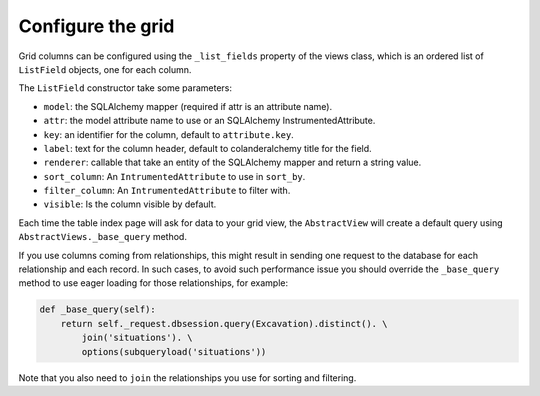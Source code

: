 Configure the grid
------------------

Grid columns can be configured using the ``_list_fields`` property of the views
class, which is an ordered list of ``ListField`` objects, one for each column.

The ``ListField`` constructor take some parameters:

* ``model``: the SQLAlchemy mapper (required if attr is an attribute name).
* ``attr``: the model attribute name to use or an SQLAlchemy InstrumentedAttribute.
* ``key``: an identifier for the column, default to ``attribute.key``.
* ``label``: text for the column header, default to colanderalchemy title for the field.
* ``renderer``: callable that take an entity of the SQLAlchemy mapper and
  return a string value.
* ``sort_column``: An ``IntrumentedAttribute`` to use in ``sort_by``.
* ``filter_column``: An ``IntrumentedAttribute`` to filter with.
* ``visible``: Is the column visible by default.

Each time the table index page will ask for data to your grid view, the
``AbstractView`` will create a default query using ``AbstractViews._base_query`` method.


If you use columns coming from relationships, this might result in sending one
request to the database for each relationship and each record.
In such cases, to avoid such performance issue you should override the
``_base_query`` method to use eager loading for those relationships, for example:

.. code-block:: python

   def _base_query(self):
       return self._request.dbsession.query(Excavation).distinct(). \
           join('situations'). \
           options(subqueryload('situations'))

Note that you also need to ``join`` the relationships you use for sorting and filtering.
